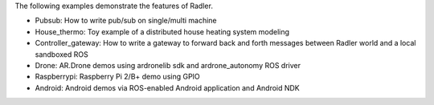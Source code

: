 The following examples demonstrate the features of Radler.

- Pubsub: How to write pub/sub on single/multi machine 

- House_thermo: Toy example of a distributed house heating system modeling

- Controller_gateway: How to write a gateway to forward back and forth messages between Radler world and a local sandboxed ROS

- Drone: AR.Drone demos using ardronelib sdk and ardrone_autonomy ROS driver

- Raspberrypi: Raspberry Pi 2/B+ demo using GPIO 

- Android: Android demos via ROS-enabled Android application and Android NDK  



